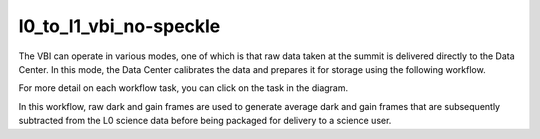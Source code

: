 l0_to_l1_vbi_no-speckle
=======================

The VBI can operate in various modes, one of which is that raw data taken at the summit is delivered directly to the Data Center.
In this mode, the Data Center calibrates the data and prepares it for storage using the following workflow.

For more detail on each workflow task, you can click on the task in the diagram.

.. workflow_diagram:: dkist_processing_vbi.workflows.l0_processing.l0_pipeline

In this workflow, raw dark and gain frames are used to generate average dark and gain frames that are subsequently subtracted from the L0 science data before being packaged for delivery to a science user.
